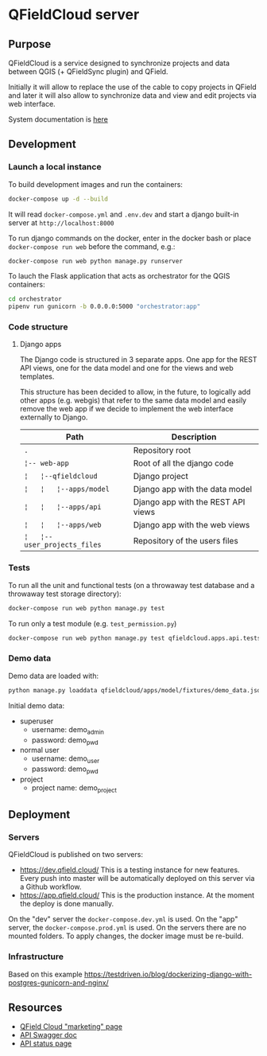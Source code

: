 * QFieldCloud server
[[./docs/assets/images/logo.png]]
[[https://github.com/opengisch/qfieldcloud/workflows/Deploy%20on%20dev.qfield.cloud/badge.svg]]
[[https://github.com/opengisch/status.qfield.cloud/workflows/dev.qfield.cloud%20APIs%20status/badge.svg]]
[[https://github.com/opengisch/status.qfield.cloud/workflows/app.qfield.cloud%20APIs%20status/badge.svg]]
** Purpose
   QFieldCloud is a service designed to synchronize projects and data
   between QGIS (+ QFieldSync plugin) and QField.

   Initially it will allow to replace the use of the cable to copy
   projects in QField and later it will also allow to synchronize data
   and view and edit projects via web interface.

   System documentation is [[https://github.com/opengisch/qfieldcloud/blob/master/docs/system_documentation.org][here]]
** Development
*** Launch a local instance
    To build development images and run the containers:
    #+begin_src sh
      docker-compose up -d --build
    #+end_src

    It will read =docker-compose.yml= and =.env.dev= and start a
    django built-in server at =http://localhost:8000=

    To run django commands on the docker, enter in the docker bash or
    place =docker-compose run web= before the command, e.g.:
    #+begin_src sh
      docker-compose run web python manage.py runserver
    #+end_src

    To lauch the Flask application that acts as orchestrator for the
    QGIS containers:
    #+begin_src sh
      cd orchestrator
      pipenv run gunicorn -b 0.0.0.0:5000 "orchestrator:app"
    #+end_src
*** Code structure
**** Django apps
     The Django code is structured in 3 separate apps. One app for the
     REST API views, one for the data model and one for the views and
     web templates. 

     This structure has been decided to allow, in the future, to
     logically add other apps (e.g. webgis) that refer to the same
     data model and easily remove the web app if we decide to
     implement the web interface externally to Django.

     | Path                         | Description                        |
     |------------------------------+------------------------------------|
     | =.=                          | Repository root                    |
     | =¦-- web-app=                | Root of all the django code        |
     | =¦   ¦--qfieldcloud=         | Django project                     |
     | =¦   ¦   ¦--apps/model=      | Django app with the data model     |
     | =¦   ¦   ¦--apps/api=        | Django app with the REST API views |
     | =¦   ¦   ¦--apps/web=        | Django app with the web views      |
     | =¦   ¦--user_projects_files= | Repository of the users files      |
*** Tests
    To run all the unit and functional tests (on a throwaway test
    database and a throwaway test storage directory):
    #+begin_src sh
      docker-compose run web python manage.py test
    #+end_src
    
    To run only a test module (e.g. =test_permission.py=)
    #+begin_src sh
      docker-compose run web python manage.py test qfieldcloud.apps.api.tests.test_permission
    #+end_src
*** Demo data
    Demo data are loaded with:
    #+begin_src sh
      python manage.py loaddata qfieldcloud/apps/model/fixtures/demo_data.json
    #+end_src

    Initial demo data:
    - superuser
      - username: demo_admin
      - password: demo_pwd
    - normal user
      - username: demo_user
      - password: demo_pwd
    - project
      - project name: demo_project
** Deployment
*** Servers
    QFieldCloud is published on two servers:
    - https://dev.qfield.cloud/ This is a testing instance for new
      features. Every push into master will be automatically deployed
      on this server via a Github workflow.
    - https://app.qfield.cloud/ This is the production instance. At
      the moment the deploy is done manually.

    On the "dev" server the =docker-compose.dev.yml= is used. On the
    "app" server, the =docker-compose.prod.yml= is used. On the
    servers there are no mounted folders. To apply changes, the docker
    image must be re-build.
*** Infrastructure
   Based on this example
   https://testdriven.io/blog/dockerizing-django-with-postgres-gunicorn-and-nginx/
** Resources
   - [[https://qfield.cloud][QField Cloud "marketing" page]]
   - [[https://app.qfield.cloud/swagger/][API Swagger doc]]
   - [[http://status.qfield.cloud/][API status page]]

